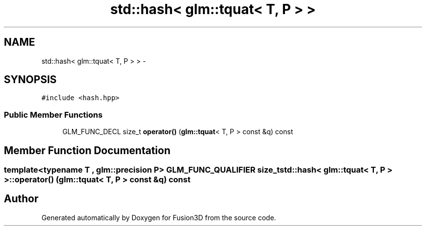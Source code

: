 .TH "std::hash< glm::tquat< T, P > >" 3 "Tue Nov 24 2015" "Version 0.0.0.1" "Fusion3D" \" -*- nroff -*-
.ad l
.nh
.SH NAME
std::hash< glm::tquat< T, P > > \- 
.SH SYNOPSIS
.br
.PP
.PP
\fC#include <hash\&.hpp>\fP
.SS "Public Member Functions"

.in +1c
.ti -1c
.RI "GLM_FUNC_DECL size_t \fBoperator()\fP (\fBglm::tquat\fP< T, P > const &q) const "
.br
.in -1c
.SH "Member Function Documentation"
.PP 
.SS "template<typename T , glm::precision P> GLM_FUNC_QUALIFIER size_t std::hash< \fBglm::tquat\fP< T, P > >::operator() (\fBglm::tquat\fP< T, P > const & q) const"


.SH "Author"
.PP 
Generated automatically by Doxygen for Fusion3D from the source code\&.
